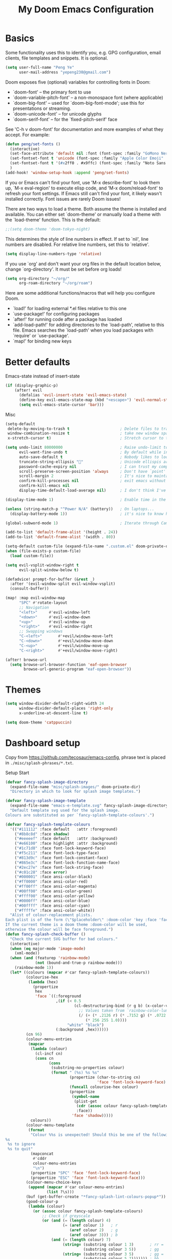 #+title: My Doom Emacs Configuration
#+startup: overview

* Basics
Some functionality uses this to identify you, e.g. GPG configuration, email
clients, file templates and snippets. It is optional.
#+begin_src emacs-lisp
(setq user-full-name "Peng Ye"
      user-mail-address "yepeng230@gmail.com")
#+end_src

Doom exposes five (optional) variables for controlling fonts in Doom:

- `doom-font' -- the primary font to use
- `doom-variable-pitch-font' -- a non-monospace font (where applicable)
- `doom-big-font' -- used for `doom-big-font-mode'; use this for
  presentations or streaming.
- `doom-unicode-font' -- for unicode glyphs
- `doom-serif-font' -- for the `fixed-pitch-serif' face

See 'C-h v doom-font' for documentation and more examples of what they
accept. For example:

#+begin_src emacs-lisp
(defun peng/set-fonts ()
  (interactive)
  (set-face-attribute 'default nil :font (font-spec :family "GoMono Nerd Font" :size 20))
  (set-fontset-font t 'unicode (font-spec :family "Apple Color Emoji" :size 18) nil 'prepend)
  (set-fontset-font t '(#x2ff0 . #x9ffc) (font-spec :family "Noto Sans CJK SC" :size 20) nil 'prepend)
  )
(add-hook! 'window-setup-hook :append 'peng/set-fonts)
#+end_src

If you or Emacs can't find your font, use 'M-x describe-font' to look them
up, `M-x eval-region' to execute elisp code, and 'M-x doom/reload-font' to
refresh your font settings. If Emacs still can't find your font, it likely
wasn't installed correctly. Font issues are rarely Doom issues!

There are two ways to load a theme. Both assume the theme is installed and
available. You can either set `doom-theme' or manually load a theme with the
`load-theme' function. This is the default:
#+begin_src emacs-lisp
;;(setq doom-theme 'doom-tokyo-night)
#+end_src
This determines the style of line numbers in effect. If set to `nil', line
numbers are disabled. For relative line numbers, set this to `relative'.
#+begin_src emacs-lisp
(setq display-line-numbers-type 'relative)
#+end_src

If you use `org' and don't want your org files in the default location below,
change `org-directory'. It must be set before org loads!
#+begin_src emacs-lisp
(setq org-directory "~/org/"
      org-roam-directory "~/org/roam")
#+end_src

Here are some additional functions/macros that will help you configure Doom.

- `load!' for loading external *.el files relative to this one
- `use-package!' for configuring packages
- `after!' for running code after a package has loaded
- `add-load-path!' for adding directories to the `load-path', relative to
  this file. Emacs searches the `load-path' when you load packages with
  `require' or `use-package'.
- `map!' for binding new keys

* Better defaults
Emacs-state instead of insert-state
#+begin_src emacs-lisp
(if (display-graphic-p)
    (after! evil
      (defalias 'evil-insert-state 'evil-emacs-state)
      (define-key evil-emacs-state-map (kbd "<escape>") 'evil-normal-state)
      (setq evil-emacs-state-cursor 'bar)))
#+end_src

Misc
#+begin_src emacs-lisp
(setq-default
 delete-by-moving-to-trash t                      ; Delete files to trash
 window-combination-resize t                      ; take new window space from all other windows (not just current)
 x-stretch-cursor t)                              ; Stretch cursor to the glyph width
#+end_src

#+begin_src emacs-lisp
(setq undo-limit 80000000                         ; Raise undo-limit to 80Mb
      evil-want-fine-undo t                       ; By default while in insert all changes are one big blob. Be more granular
      auto-save-default t                         ; Nobody likes to loose work, I certainly don't
      truncate-string-ellipsis ""                ; Unicode ellispis are nicer than "...", and also save /precious/ space
      password-cache-expiry nil                   ; I can trust my computers ... can't I?
      scroll-preserve-screen-position 'always     ; Don't have `point' jump around
      scroll-margin 2                             ; It's nice to maintain a little margin
      confirm-kill-processes nil                  ; exit emacs without notification when use EAF
      confirm-kill-emacs nil
      display-time-default-load-average nil)      ; I don't think I've ever found this useful
#+end_src

#+begin_src emacs-lisp
(display-time-mode 1)                             ; Enable time in the mode-line
#+end_src

#+begin_src emacs-lisp
(unless (string-match-p "^Power N/A" (battery))   ; On laptops...
  (display-battery-mode 1))                       ; it's nice to know how much power you have
#+end_src

#+begin_src emacs-lisp
(global-subword-mode 1)                           ; Iterate through CamelCase words
#+end_src

#+begin_src emacs-lisp
(add-to-list 'default-frame-alist '(height . 24))
(add-to-list 'default-frame-alist '(width . 80))
#+end_src

#+begin_src emacs-lisp
(setq-default custom-file (expand-file-name ".custom.el" doom-private-dir))
(when (file-exists-p custom-file)
  (load custom-file))
#+end_src

#+begin_src emacs-lisp
(setq evil-vsplit-window-right t
      evil-split-window-below t)
#+end_src

#+begin_src emacs-lisp
(defadvice! prompt-for-buffer (&rest _)
  :after '(evil-window-split evil-window-vsplit)
  (consult-buffer))
#+end_src

#+begin_src emacs-lisp
(map! :map evil-window-map
      "SPC" #'rotate-layout
      ;; Navigation
      "<left>"     #'evil-window-left
      "<down>"     #'evil-window-down
      "<up>"       #'evil-window-up
      "<right>"    #'evil-window-right
      ;; Swapping windows
      "C-<left>"       #'+evil/window-move-left
      "C-<down>"       #'+evil/window-move-down
      "C-<up>"         #'+evil/window-move-up
      "C-<right>"      #'+evil/window-move-right)
#+end_src

#+begin_src emacs-lisp
(after! browse-url
  (setq browse-url-browser-function 'eaf-open-browser
        browse-url-generic-program "eaf-open-browser"))
#+end_src

* Themes
#+begin_src emacs-lisp
(setq window-divider-default-right-width 24
      window-divider-default-places 'right-only
      x-underline-at-descent-line t)

(setq doom-theme 'catppuccin)
#+end_src
* Dashboard setup
Copy from https://github.com/tecosaur/emacs-config, phrase text is placed in ~./misc/splash-phrases/*.txt~.

Setup Start
#+begin_src emacs-lisp
(defvar fancy-splash-image-directory
  (expand-file-name "misc/splash-images/" doom-private-dir)
  "Directory in which to look for splash image templates.")
#+end_src

#+begin_src emacs-lisp
(defvar fancy-splash-image-template
  (expand-file-name "emacs-e-template.svg" fancy-splash-image-directory)
  "Default template svg used for the splash image.
Colours are substituted as per `fancy-splash-template-colours'.")
#+end_src

#+begin_src emacs-lisp
(defvar fancy-splash-template-colours
  '(("#111112" :face default   :attr :foreground)
    ("#8b8c8d" :face shadow)
    ("#eeeeef" :face default   :attr :background)
    ("#e66100" :face highlight :attr :background)
    ("#1c71d8" :face font-lock-keyword-face)
    ("#f5c211" :face font-lock-type-face)
    ("#813d9c" :face font-lock-constant-face)
    ("#865e3c" :face font-lock-function-name-face)
    ("#2ec27e" :face font-lock-string-face)
    ("#c01c28" :face error)
    ("#000001" :face ansi-color-black)
    ("#ff0000" :face ansi-color-red)
    ("#ff00ff" :face ansi-color-magenta)
    ("#00ff00" :face ansi-color-green)
    ("#ffff00" :face ansi-color-yellow)
    ("#0000ff" :face ansi-color-blue)
    ("#00ffff" :face ansi-color-cyan)
    ("#fffffe" :face ansi-color-white))
  "Alist of colour-replacement plists.
Each plist is of the form (\"$placeholder\" :doom-color 'key :face 'face).
If the current theme is a doom theme :doom-color will be used,
otherwise the colour will be face foreground.")
(defun fancy-splash-check-buffer ()
  "Check the current SVG buffer for bad colours."
  (interactive)
  (when (eq major-mode 'image-mode)
    (xml-mode))
  (when (and (featurep 'rainbow-mode)
             (not (bound-and-true-p rainbow-mode)))
    (rainbow-mode 1))
  (let* ((colours (mapcar #'car fancy-splash-template-colours))
         (colourise-hex
          (lambda (hex)
            (propertize
             hex
             'face `((:foreground
                      ,(if (< 0.5
                              (cl-destructuring-bind (r g b) (x-color-values hex)
                                ;; Values taken from `rainbow-color-luminance'
                                (/ (+ (* .2126 r) (* .7152 g) (* .0722 b))
                                   (* 256 255 1.0))))
                           "white" "black")
                      (:background ,hex))))))
         (cn 96)
         (colour-menu-entries
          (mapcar
           (lambda (colour)
             (cl-incf cn)
             (cons cn
                   (cons
                    (substring-no-properties colour)
                    (format " (%s) %s %s"
                            (propertize (char-to-string cn)
                                        'face 'font-lock-keyword-face)
                            (funcall colourise-hex colour)
                            (propertize
                             (symbol-name
                              (plist-get
                               (cdr (assoc colour fancy-splash-template-colours))
                               :face))
                             'face 'shadow)))))
           colours))
         (colour-menu-template
          (format
           "Colour %%s is unexpected! Should this be one of the following?\n
%s
 %s to ignore
 %s to quit"
           (mapconcat
            #'cddr
            colour-menu-entries
            "\n")
           (propertize "SPC" 'face 'font-lock-keyword-face)
           (propertize "ESC" 'face 'font-lock-keyword-face)))
         (colour-menu-choice-keys
          (append (mapcar #'car colour-menu-entries)
                  (list ?\s)))
         (buf (get-buffer-create "*fancy-splash-lint-colours-popup*"))
         (good-colour-p
          (lambda (colour)
            (or (assoc colour fancy-splash-template-colours)
                ;; Check if greyscale
                (or (and (= (length colour) 4)
                         (= (aref colour 1)   ; r
                            (aref colour 2)   ; g
                            (aref colour 3))) ; b
                    (and (= (length colour) 7)
                         (string= (substring colour 1 3)       ; rr =
                                  (substring colour 3 5))      ; gg
                         (string= (substring colour 3 5)       ; gg =
                                  (substring colour 5 7))))))) ; bb
         (prompt-to-replace
          (lambda (target)
            (with-current-buffer buf
              (erase-buffer)
              (insert (format colour-menu-template
                              (funcall colourise-hex target)))
              (setq-local cursor-type nil)
              (set-buffer-modified-p nil)
              (goto-char (point-min)))
            (save-window-excursion
              (pop-to-buffer buf)
              (fit-window-to-buffer (get-buffer-window buf))
              (car (alist-get
                    (read-char-choice
                     (format "Select replacement, %s-%s or SPC: "
                             (char-to-string (caar colour-menu-entries))
                             (char-to-string (caar (last colour-menu-entries))))
                     colour-menu-choice-keys)
                    colour-menu-entries))))))
    (save-excursion
      (goto-char (point-min))
      (while (re-search-forward "#[0-9A-Fa-f]\\{6\\}\\|#[0-9A-Fa-f]\\{3\\}" nil t)
        (recenter)
        (let* ((colour (match-string 0))
               (replacement (and (not (funcall good-colour-p colour))
                                 (funcall prompt-to-replace colour))))
          (when replacement
            (replace-match replacement t t))))
      (message "Done"))))
(defvar fancy-splash-cache-dir (expand-file-name "theme-splashes/" doom-cache-dir))
#+end_src

#+begin_src emacs-lisp
(defvar fancy-splash-sizes
  `((:height 300 :min-height 50 :padding (0 . 2))
    (:height 250 :min-height 42 :padding (2 . 4))
    (:height 200 :min-height 35 :padding (3 . 3))
    (:height 150 :min-height 28 :padding (3 . 3))
    (:height 100 :min-height 20 :padding (2 . 2))
    (:height 75  :min-height 15 :padding (2 . 1))
    (:height 50  :min-height 10 :padding (1 . 0))
    (:height 1   :min-height 0  :padding (0 . 0)))
  "List of plists specifying image sizing states.
Each plist should have the following properties:
- :height, the height of the image
- :min-height, the minimum `frame-height' for image
- :padding, a `+doom-dashboard-banner-padding' (top . bottom) padding
  specification to apply
Optionally, each plist may set the following two properties:
- :template, a non-default template file
- :file, a file to use instead of template")
#+end_src

#+begin_src emacs-lisp
(defun fancy-splash-filename (theme template height)
  "Get the file name for the splash image with THEME and of HEIGHT."
  (expand-file-name (format "%s-%s-%d.svg" theme (file-name-base template) height) fancy-splash-cache-dir))
#+end_src


#+begin_src emacs-lisp
(defun fancy-splash-generate-image (template height)
  "Create a themed image from TEMPLATE of HEIGHT.
The theming is performed using `fancy-splash-template-colours'
and the current theme."
  (with-temp-buffer
    (insert-file-contents template)
    (goto-char (point-min))
    (if (re-search-forward "$height" nil t)
        (replace-match (number-to-string height) t t)
      (if (re-search-forward "height=\"100\\(?:\\.0[0-9]*\\)?\"" nil t)
          (progn
            (replace-match (format "height=\"%s\"" height) t t)
            (goto-char (point-min))
            (when (re-search-forward "\\([ \t\n]\\)width=\"[\\.0-9]+\"[ \t\n]*" nil t)
              (replace-match "\\1")))
        (warn "Warning! fancy splash template: neither $height nor height=100 not found in %s" template)))
    (dolist (substitution fancy-splash-template-colours)
      (goto-char (point-min))
      (let* ((replacement-colour
              (face-attribute (plist-get (cdr substitution) :face)
                              (or (plist-get (cdr substitution) :attr) :foreground)
                              nil 'default))
             (replacement-hex
              (if (string-prefix-p "#" replacement-colour)
                  replacement-colour
                (apply 'format "#%02x%02x%02x"
                       (mapcar (lambda (c) (ash c -8))
                               (color-values replacement-colour))))))
        (while (search-forward (car substitution) nil t)
          (replace-match replacement-hex nil nil))))
    (unless (file-exists-p fancy-splash-cache-dir)
      (make-directory fancy-splash-cache-dir t))
    (let ((inhibit-message t))
      (write-region nil nil (fancy-splash-filename (car custom-enabled-themes) template height)))))
(defun fancy-splash-generate-all-images ()
  "Perform `fancy-splash-generate-image' in bulk."
  (dolist (size fancy-splash-sizes)
    (unless (plist-get size :file)
      (fancy-splash-generate-image
       (or (plist-get size :template)
           fancy-splash-image-template)
       (plist-get size :height)))))
(defun fancy-splash-ensure-theme-images-exist (&optional height)
  "Ensure that the relevant images exist.
Use the image of HEIGHT to check, defaulting to the height of the first
specification in `fancy-splash-sizes'. If that file does not exist for
the current theme, `fancy-splash-generate-all-images' is called. "
  (unless (file-exists-p
           (fancy-splash-filename
            (car custom-enabled-themes)
            fancy-splash-image-template
            (or height (plist-get (car fancy-splash-sizes) :height))))
    (fancy-splash-generate-all-images)))
#+end_src


#+begin_src emacs-lisp
(defun fancy-splash-clear-cache (&optional delete-files)
  "Clear all cached fancy splash images.
Optionally delete all cache files and regenerate the currently relevant set."
  (interactive (list t))
  (dolist (size fancy-splash-sizes)
    (unless (plist-get size :file)
      (let ((image-file
             (fancy-splash-filename
              (car custom-enabled-themes)
              (or (plist-get size :template)
                  fancy-splash-image-template)
              (plist-get size :height))))
        (image-flush (create-image image-file) t))))
  (message "Fancy splash image cache cleared!")
  (when delete-files
    (delete-directory fancy-splash-cache-dir t)
    (fancy-splash-generate-all-images)
    (message "Fancy splash images cache deleted!")))
#+end_src

#+begin_src emacs-lisp
(defun fancy-splash-switch-template ()
  "Switch the template used for the fancy splash image."
  (interactive)
  (let ((new (completing-read
              "Splash template: "
              (mapcar
               (lambda (template)
                 (replace-regexp-in-string "-template\\.svg$" "" template))
               (directory-files fancy-splash-image-directory nil "-template\\.svg\\'"))
              nil t)))
    (setq fancy-splash-image-template
          (expand-file-name (concat new "-template.svg") fancy-splash-image-directory))
    (fancy-splash-clear-cache)
    (message "") ; Clear message from `fancy-splash-clear-cache'.
    (setq fancy-splash--last-size nil)
    (fancy-splash-apply-appropriate-image)))
#+end_src

#+begin_src emacs-lisp
(defun fancy-splash-get-appropriate-size ()
  "Find the firt `fancy-splash-sizes' with min-height of at least frame height."
  (let ((height (frame-height)))
    (cl-some (lambda (size) (when (>= height (plist-get size :min-height)) size))
             fancy-splash-sizes)))
#+end_src

#+begin_src emacs-lisp
(setq fancy-splash--last-size nil)
(setq fancy-splash--last-theme nil)
(defun fancy-splash-apply-appropriate-image (&rest _)
  "Ensure the appropriate splash image is applied to the dashboard.
This function's signature is \"&rest _\" to allow it to be used
in hooks that call functions with arguments."
  (let ((appropriate-size (fancy-splash-get-appropriate-size)))
    (unless (and (equal appropriate-size fancy-splash--last-size)
                 (equal (car custom-enabled-themes) fancy-splash--last-theme))
      (unless (plist-get appropriate-size :file)
        (fancy-splash-ensure-theme-images-exist (plist-get appropriate-size :height)))
      (setq fancy-splash-image
            (or (plist-get appropriate-size :file)
                (fancy-splash-filename (car custom-enabled-themes)
                                       fancy-splash-image-template
                                       (plist-get appropriate-size :height)))
            +doom-dashboard-banner-padding (plist-get appropriate-size :padding)
            fancy-splash--last-size appropriate-size
            fancy-splash--last-theme (car custom-enabled-themes))
      (+doom-dashboard-reload))))
(defun doom-dashboard-draw-ascii-emacs-banner-fn ()
  (let* ((banner
          '(",---.,-.-.,---.,---.,---."
            "|---'| | |,---||    `---."
            "`---'` ' '`---^`---'`---'"))
         (longest-line (apply #'max (mapcar #'length banner))))
    (put-text-property
     (point)
     (dolist (line banner (point))
       (insert (+doom-dashboard--center
                +doom-dashboard--width
                (concat
                 line (make-string (max 0 (- longest-line (length line)))
                                   32)))
               "\n"))
     'face 'doom-dashboard-banner)))
#+end_src

#+begin_src emacs-lisp
(unless (display-graphic-p) ; for some reason this messes up the graphical splash screen atm
  (setq +doom-dashboard-ascii-banner-fn #'doom-dashboard-draw-ascii-emacs-banner-fn))
#+end_src

#+begin_src emacs-lisp
(defvar splash-phrase-source-folder
  (expand-file-name "misc/splash-phrases" doom-private-dir)
  "A folder of text files with a fun phrase on each line.")
#+end_src

#+begin_src emacs-lisp
(defvar splash-phrase-sources
  (let* ((files (directory-files splash-phrase-source-folder nil "\\.txt\\'"))
         (sets (delete-dups (mapcar
                             (lambda (file)
                               (replace-regexp-in-string "\\(?:-[0-9]+-\\w+\\)?\\.txt" "" file))
                             files))))
    (mapcar (lambda (sset)
              (cons sset
                    (delq nil (mapcar
                               (lambda (file)
                                 (when (string-match-p (regexp-quote sset) file)
                                   file))
                               files))))
            sets))
  "A list of cons giving the phrase set name, and a list of files which contain phrase components.")
#+end_src

#+begin_src emacs-lisp
(defvar splash-phrase-set
  (nth (random (length splash-phrase-sources)) (mapcar #'car splash-phrase-sources))
  "The default phrase set. See `splash-phrase-sources'.")
#+end_src

#+begin_src emacs-lisp
(defun splash-phrase-set-random-set ()
  "Set a new random splash phrase set."
  (interactive)
  (setq splash-phrase-set
        (nth (random (1- (length splash-phrase-sources)))
             (cl-set-difference (mapcar #'car splash-phrase-sources) (list splash-phrase-set))))
  (+doom-dashboard-reload t))
#+end_src

#+begin_src emacs-lisp
(defun splash-phrase-select-set ()
  "Select a specific splash phrase set."
  (interactive)
  (setq splash-phrase-set (completing-read "Phrase set: " (mapcar #'car splash-phrase-sources)))
  (+doom-dashboard-reload t))
#+end_src

#+begin_src emacs-lisp
(defvar splash-phrase--cached-lines nil)
#+end_src

#+begin_src emacs-lisp
(defun splash-phrase-get-from-file (file)
  "Fetch a random line from FILE."
  (let ((lines (or (cdr (assoc file splash-phrase--cached-lines))
                   (cdar (push (cons file
                                     (with-temp-buffer
                                       (insert-file-contents (expand-file-name file splash-phrase-source-folder))
                                       (split-string (string-trim (buffer-string)) "\n")))
                               splash-phrase--cached-lines)))))
    (nth (random (length lines)) lines)))
#+end_src

#+begin_src emacs-lisp
(defun splash-phrase (&optional set)
  "Construct a splash phrase from SET. See `splash-phrase-sources'."
  (mapconcat
   #'splash-phrase-get-from-file
   (cdr (assoc (or set splash-phrase-set) splash-phrase-sources))
   " "))
#+end_src

#+begin_src emacs-lisp
(defun splash-phrase-dashboard-formatted ()
  "Get a splash phrase, flow it over multiple lines as needed, and fontify it."
  (mapconcat
   (lambda (line)
     (+doom-dashboard--center
      +doom-dashboard--width
      (with-temp-buffer
        (insert-text-button
         line
         'action
         (lambda (_) (+doom-dashboard-reload t))
         'face 'doom-dashboard-menu-title
         'mouse-face 'doom-dashboard-menu-title
         'help-echo "Random phrase"
         'follow-link t)
        (buffer-string))))
   (split-string
    (with-temp-buffer
      (insert (splash-phrase))
      (setq fill-column (min 70 (/ (* 2 (window-width)) 3)))
      (fill-region (point-min) (point-max))
      (buffer-string))
    "\n")
   "\n"))
#+end_src

#+begin_src emacs-lisp
(defun splash-phrase-dashboard-insert ()
  "Insert the splash phrase surrounded by newlines."
  (insert "\n" (splash-phrase-dashboard-formatted) "\n"))
#+end_src


#+begin_src emacs-lisp
(defun +doom-dashboard-setup-modified-keymap ()
  (setq +doom-dashboard-mode-map (make-sparse-keymap))
  (map! :map +doom-dashboard-mode-map
        :desc "Find file" :ng "f" #'find-file
        :desc "Recent files" :ng "r" #'consult-recent-file
        :desc "Config dir" :ng "C" #'doom/open-private-config
        :desc "Open config.org" :ng "c" (cmd! (find-file (expand-file-name "config.org" doom-user-dir)))
        :desc "Open org-mode root" :ng "O" (cmd! (find-file (expand-file-name "lisp/org/" doom-user-dir)))
        :desc "Open dotfile" :ng "." (cmd! (doom-project-find-file "~/.config/"))
        :desc "Notes (roam)" :ng "n" #'org-roam-node-find
        :desc "Switch buffer" :ng "b" #'+vertico/switch-workspace-buffer
        :desc "Switch buffers (all)" :ng "B" #'consult-buffer
        :desc "IBuffer" :ng "i" #'ibuffer
        :desc "Previous buffer" :ng "p" #'previous-buffer
        :desc "Set theme" :ng "t" #'consult-theme
        :desc "Quit" :ng "Q" #'save-buffers-kill-terminal
        :desc "Search" :ng "o" #'eaf-open-browser-with-history
        :desc "Show keybindings" :ng "h" (cmd! (which-key-show-keymap '+doom-dashboard-mode-map))))
#+end_src

#+begin_src emacs-lisp
(add-transient-hook! #'+doom-dashboard-mode (+doom-dashboard-setup-modified-keymap))
(add-transient-hook! #'+doom-dashboard-mode :append (+doom-dashboard-setup-modified-keymap))
(add-hook! 'doom-init-ui-hook :append (+doom-dashboard-setup-modified-keymap))
#+end_src

#+begin_src emacs-lisp
(map! :leader :desc "Dashboard" "o s d" #'+doom-dashboard/open)
#+end_src

#+begin_src emacs-lisp
(defun +doom-dashboard-benchmark-line ()
  "Insert the load time line."
  (when doom-init-time
    (insert
     "\n\n"
     (propertize
      (+doom-dashboard--center
       +doom-dashboard--width
       (doom-display-benchmark-h 'return))
      'face 'doom-dashboard-loaded))))
#+end_src

#+begin_src emacs-lisp
(remove-hook 'doom-after-init-hook #'doom-display-benchmark-h)
#+end_src

#+begin_src emacs-lisp
(setq +doom-dashboard-functions
      (list #'doom-dashboard-widget-banner
            #'+doom-dashboard-benchmark-line
            #'splash-phrase-dashboard-insert))
#+end_src

#+begin_src emacs-lisp
(defun +doom-dashboard-tweak (&optional _)
  (with-current-buffer (get-buffer +doom-dashboard-name)
    (setq-local line-spacing 0.2
                mode-line-format nil
                evil-normal-state-cursor (list nil))))
#+end_src

#+begin_src emacs-lisp
(add-hook '+doom-dashboard-mode-hook #'+doom-dashboard-tweak)
(add-hook 'doom-after-init-hook #'+doom-dashboard-tweak 1)
(setq +doom-dashboard-name "► Doom"
      doom-fallback-buffer-name +doom-dashboard-name)
#+end_src

#+begin_src emacs-lisp
(add-hook 'window-size-change-functions #'fancy-splash-apply-appropriate-image)
(add-hook 'doom-load-theme-hook #'fancy-splash-apply-appropriate-image)
#+end_src

#+begin_src emacs-lisp
(setq frame-title-format
      '(""
        (:eval
         (if (string-match-p (regexp-quote (or (bound-and-true-p org-roam-directory) "\u0000"))
                             (or buffer-file-name ""))
             (replace-regexp-in-string
              ".*/[0-9]*-?" "☰ "
              (subst-char-in-string ?_ ?\s buffer-file-name))
           "%b"))
        (:eval
         (when-let ((project-name (and (featurep 'projectile) (projectile-project-name))))
           (unless (string= "-" project-name)
             (format (if (buffer-modified-p)  " ◉ %s" "  ●  %s") project-name))))))
#+end_src

Setup End

* Emacs Application Framework
#+begin_src emacs-lisp
(use-package! eaf
  :defer t
  :load-path "~/.config/emacs/.local/straight/repos/emacs-application-framework"
  :hook (eaf-mode . centaur-tabs-mode)
  :custom
  (eaf-browser-continue-where-left-off t)
  (eaf-browser-enable-adblocker t)
  (browse-url-browser-function 'eaf-open-browser)
  :init
  ;; maps
  (map! :leader :desc "eaf search it"
        "o s e" #'eaf-search-it)
  (map! :leader :desc "eaf browser with history"
        "o s b" #'eaf-open-browser-with-history)
  :config
  (require 'eaf-browser)
  (require 'eaf-pdf-viewer)
  (require 'eaf-pyqterminal)
  (require 'eaf-evil)
  (setq eaf-evil-leader-key "C-SPC")
  (defalias 'browse-web #'eaf-open-browser)
  (eaf-bind-key scroll_up "C-n" eaf-pdf-viewer-keybinding)
  (eaf-bind-key scroll_down "C-p" eaf-pdf-viewer-keybinding)
  (eaf-bind-key nil "M-q" eaf-browser-keybinding)
  (setq eaf-browser-default-search-engine "duckduckgo")
  (setq eaf-proxy-type "http")
  (setq eaf-proxy-host "127.0.0.1")
  (setq eaf-proxy-port "7890")
  )
#+end_src
* Calulator
** CalcTex
For prettier lookup
#+begin_src emacs-lisp
(use-package! calctex
  :defer t
  :commands (calctex-mode calc)
  :init
  (add-hook 'calc-mode-hook #'calctex-mode)
  :config
  (setq calctex-additional-latex-packages "
\\usepackage[usenames]{xcolor}
\\usepackage{soul}
\\usepackage{adjustbox}
\\usepackage{amsmath}
\\usepackage{amssymb}
\\usepackage{siunitx}
\\usepackage{cancel}
\\usepackage{mathtools}
\\usepackage{mathalpha}
\\usepackage{xparse}
\\usepackage{arevmath}"
        calctex-additional-latex-macros
        (concat calctex-additional-latex-macros
                "\n\\let\\evalto\\Rightarrow"))
  (defadvice! no-messaging-a (orig-fn &rest args)
    :around #'calctex-default-dispatching-render-process
    (let ((inhibit-message t) message-log-max)
      (apply orig-fn args)))
  ;; Fix hardcoded dvichop path (whyyyyyyy)
  (let ((vendor-folder (concat (file-truename doom-local-dir)
                               "straight/"
                               (format "build-%s" emacs-version)
                               "/calctex/vendor/")))
    (setq calctex-dvichop-sty (concat vendor-folder "texd/dvichop")
          calctex-dvichop-bin (concat vendor-folder "texd/dvichop")))
  (unless (file-exists-p calctex-dvichop-bin)
    (message "CalcTeX: Building dvichop binary")
    (let ((default-directory (file-name-directory calctex-dvichop-bin)))
      (call-process "make" nil nil nil))))
#+end_src

** Defaults
#+begin_src emacs-lisp
(setq calc-angle-mode 'rad  ; radians are rad
      calc-symbolic-mode t) ; keeps expressions like \sqrt{2} irrational for as long as possible
#+end_src

* Plaintext
#+begin_src emacs-lisp
(after! text-mode
  (add-hook! 'text-mode-hook
    (unless (derived-mode-p 'org-mode)
      ;; Apply ANSI color codes
      (with-silent-modifications
        (ansi-color-apply-on-region (point-min) (point-max) t)))))
#+end_src
* Org mode
** Org mode itself
#+begin_src emacs-lisp :tangle no
(use-package! org
  :defer t
  :config
  (org-num-mode t)
  (add-hook 'org-mode-hook 'org-display-inline-images)
  (custom-set-variables
   '(org-export-backends '(ascii beamed html calendar latex DOT))
  )
#+end_src
** Transclusion
#+begin_src emacs-lisp
(use-package! org-transclusion
  :after org
  :commands org-transclusion-mode
  :init
  (map! :after org :map org-mode-map
        "<f12>" #'org-transclusion-mode))
#+end_src
** Import other files with pandoc
#+begin_src emacs-lisp
(use-package! org-pandoc-import
  :after org)
#+end_src
** Better defaults
#+begin_src emacs-lisp
(map! :map evil-org-mode-map
      :after evil-org
      :n "g <up>" #'org-backward-heading-same-level
      :n "g <down>" #'org-forward-heading-same-level
      :n "g <left>" #'org-up-element
      :n "g <right>" #'org-down-element)
#+end_src
** cdlatex
#+begin_src emacs-lisp
(add-hook 'org-mode-hook 'turn-on-org-cdlatex)
#+end_src

It's handy to be able to quickly insert environments with =C-c }=. I almost always
want to edit them afterwards though, so let's make that happen by default.
#+begin_src emacs-lisp
(defadvice! org-edit-latex-emv-after-insert ()
  :after #'org-cdlatex-environment-indent
  (org-edit-latex-environment))
#+end_src
** Reveal Export
#+begin_src emacs-lisp
(setq org-re-reveal-theme "white"
      org-re-reveal-transition "slide"
      org-re-reveal-plugins '(markdown notes math search zoom))
#+end_src
** Org Latex
#+begin_src emacs-lisp
(setq org-latex-pdf-process
      '("xelatex -interaction nonstopmode %f"
	"xelatex -interaction nonstopmode %f"))

;; code执行免应答（Eval code without confirm）
(setq org-confirm-babel-evaluate nil)
;; Auctex
(setq TeX-auto-save t)
(setq TeX-parse-self t)
(setq-default TeX-master nil)
(defun org-mode-article-modes ()
  (reftex-mode t)
  (and (buffer-file-name)
       (file-exists-p (buffer-file-name))
       (reftex-parse-all)))
(add-hook 'org-mode-hook
          (lambda ()
            (if (member "REFTEX" org-todo-keywords-1)
                (org-mode-article-modes))))
(unless (boundp 'org-export-latex-classes)
  (setq org-export-latex-classes nil))

(with-eval-after-load 'ox-latex
(add-to-list 'org-latex-classes
             '("org-article"
	       "\\documentclass{article}
                 \\usepackage{graphicx}
                 \\usepackage{xcolor}
                 \\usepackage{xeCJK}
                 \\usepackage{ctex}
                 \\usepackage{fixltx2e}
                 \\usepackage{longtable}
                 \\usepackage{float}
                 \\usepackage{tikz}
                 \\usepackage{wrapfig}
                 \\usepackage{latexsym,amssymb,amsmath}
                 \\usepackage{textcomp}
                 \\usepackage{listings}
                \\usepackage{marvosym}
                \\usepackage{textcomp}
                \\usepackage{latexsym}
                \\usepackage{natbib}
                \\usepackage{geometry}
                [NO-DEFAULT-PACKAGES]
                [PACKAGES]
                [EXTRA]"
               ("\\section{%s}" . "\\section*{%s}")
               ("\\subsection{%s}" . "\\subsection*{%s}")
               ("\\subsubsection{%s}" . "\\subsubsection*{%s}")
               ("\\paragraph{%s}" . "\\paragraph*{%s}")
               ("\\subparagraph{%s}" . "\\subparagraph*{%s}")))


(add-to-list 'org-latex-classes
             '("cn-article"
	       "\\documentclass[10pt,a4paper]{article}
\\usepackage{graphicx}
\\usepackage{xcolor}
\\usepackage{xeCJK}
\\usepackage{lmodern}
\\usepackage{ctex}
\\usepackage{verbatim}
\\usepackage{fixltx2e}
\\usepackage{longtable}
\\usepackage{float}
\\usepackage{tikz}
\\usepackage{wrapfig}
\\usepackage{soul}
\\usepackage{textcomp}
\\usepackage{listings}
\\usepackage{geometry}
\\usepackage{algorithm}
\\usepackage{algorithmic}
\\usepackage{marvosym}
\\usepackage{wasysym}
\\usepackage{latexsym}
\\usepackage{natbib}
\\usepackage{fancyhdr}
\\usepackage[xetex,colorlinks=true,CJKbookmarks=true,
linkcolor=blue,
urlcolor=blue,
menucolor=blue]{hyperref}
\\usepackage{fontspec,xunicode,xltxtra}
\\setmainfont[BoldFont=Adobe Heiti Std]{Adobe Song Std}
\\setsansfont[BoldFont=Adobe Heiti Std]{AR PL UKai CN}
\\setmonofont{Bitstream Vera Sans Mono}
\\newcommand\\fontnamemono{AR PL UKai CN}%等宽字体
\\newfontinstance\\MONO{\\fontnamemono}
\\newcommand{\\mono}[1]{{\\MONO #1}}
\\setCJKmainfont[Scale=0.9]{Adobe Heiti Std}%中文字体
\\setCJKmonofont[Scale=0.9]{Adobe Heiti Std}
\\hypersetup{unicode=true}
\\geometry{a4paper, textwidth=6.5in, textheight=10in,
marginparsep=7pt, marginparwidth=.6in}
\\definecolor{foreground}{RGB}{220,220,204}%浅灰
\\definecolor{background}{RGB}{62,62,62}%浅黑
\\definecolor{preprocess}{RGB}{250,187,249}%浅紫
\\definecolor{var}{RGB}{239,224,174}%浅肉色
\\definecolor{string}{RGB}{154,150,230}%浅紫色
\\definecolor{type}{RGB}{225,225,116}%浅黄
\\definecolor{function}{RGB}{140,206,211}%浅天蓝
\\definecolor{keyword}{RGB}{239,224,174}%浅肉色
\\definecolor{comment}{RGB}{180,98,4}%深褐色
\\definecolor{doc}{RGB}{175,215,175}%浅铅绿
\\definecolor{comdil}{RGB}{111,128,111}%深灰
\\definecolor{constant}{RGB}{220,162,170}%粉红
\\definecolor{buildin}{RGB}{127,159,127}%深铅绿
\\punctstyle{kaiming}
\\title{}
\\fancyfoot[C]{\\bfseries\\thepage}
\\chead{\\MakeUppercase\\sectionmark}
\\pagestyle{fancy}
\\tolerance=1000
[NO-DEFAULT-PACKAGES]
[NO-PACKAGES]"
	       ("\\section{%s}" . "\\section*{%s}")
	       ("\\subsection{%s}" . "\\subsection*{%s}")
	       ("\\subsubsection{%s}" . "\\subsubsection*{%s}")
	       ("\\paragraph{%s}" . "\\paragraph*{%s}")
	       ("\\subparagraph{%s}" . "\\subparagraph*{%s}")))

;; 使用Listings宏包格式化源代码(只是把代码框用listing环境框起来，还需要额外的设置)
(setq org-export-latex-listings t)
;; Options for \lset command（reference to listing Manual)
(setq org-export-latex-listings-options
      '(
        ("basicstyle" "\\color{foreground}\\small\\mono")           ; 源代码字体样式
        ("keywordstyle" "\\color{function}\\bfseries\\small\\mono") ; 关键词字体样式
        ("identifierstyle" "\\color{doc}\\small\\mono")
        ("commentstyle" "\\color{comment}\\small\\itshape")         ; 批注样式
        ("stringstyle" "\\color{string}\\small")                    ; 字符串样式
        ("showstringspaces" "false")                                ; 字符串空格显示
        ("numbers" "left")                                          ; 行号显示
        ("numberstyle" "\\color{preprocess}")                       ; 行号样式
        ("stepnumber" "1")                                          ; 行号递增
        ("backgroundcolor" "\\color{background}")                   ; 代码框背景色
        ("tabsize" "4")                                             ; TAB等效空格数
        ("captionpos" "t")                                          ; 标题位置 top or buttom(t|b)
        ("breaklines" "true")                                       ; 自动断行
        ("breakatwhitespace" "true")                                ; 只在空格分行
        ("showspaces" "false")                                      ; 显示空格
        ("columns" "flexible")                                      ; 列样式
        ("frame" "single")                                          ; 代码框：阴影盒
        ("frameround" "tttt")                                       ; 代码框： 圆角
        ("framesep" "0pt")
        ("framerule" "8pt")
        ("rulecolor" "\\color{background}")
        ("fillcolor" "\\color{white}")
        ("rulesepcolor" "\\color{comdil}")
        ("framexleftmargin" "10mm")
        ))
)
#+end_src
** Beamer
#+begin_src emacs-lisp
(setq org-beamer-theme "[progressbar=foot]metropolis")
#+end_src
** Org Modern
#+begin_src emacs-lisp
(use-package! org-modern
  :hook (org-mode . global-org-modern-mode)
  :config
  (setq org-modern-label-border 0.3))
#+end_src

* Lookup setup
** Dash-docs
#+begin_src emacs-lisp
(after! +lookup
  (set-lookup-handlers! 'eaf-open-browser-other-window
    :modes '(emacs-lisp-mode
             c++-mode
             markdown-mode
             org-mode)))
#+end_src
* pyim
#+begin_src emacs-lisp
(use-package! pyim
  :config
  (require 'pyim-cregexp-utils)
  (require 'pyim-liberime)
  ;; 如果使用 popup page tooltip, 就需要加载 popup 包。
  ;; (require 'popup nil t)
  ;; (setq pyim-page-tooltip 'popup)

  ;; 如果使用 pyim-dregcache dcache 后端，就需要加载 pyim-dregcache 包。
  ;; (require 'pyim-dregcache)
  ;; (setq pyim-dcache-backend 'pyim-dregcache)

  ;; 加载 basedict 拼音词库。
  (pyim-basedict-enable)

  ;; 将 Emacs 默认输入法设置为 pyim.
  (setq default-input-method "pyim")

  ;; 显示 5 个候选词。
  (setq pyim-page-length 5)

  ;; 金手指设置，可以将光标处的编码（比如：拼音字符串）转换为中文。
  (global-set-key (kbd "M-j") 'pyim-convert-string-at-point)

  ;; 按 "C-<return>" 将光标前的 regexp 转换为可以搜索中文的 regexp.
  (define-key minibuffer-local-map (kbd "C-<return>") 'pyim-cregexp-convert-at-point)

  ;; 设置 pyim 默认使用的输入法策略，我使用全拼。
  (pyim-default-scheme 'ziranma-shuangpin)
  ;; (pyim-default-scheme 'wubi)
  ;; (pyim-default-scheme 'cangjie)

  ;; 设置 pyim 是否使用云拼音
  (setq pyim-cloudim 'baidu)

  ;; 设置 pyim 探针
  ;; 我自己使用的中英文动态切换规则是：
  ;; 1. 光标只有在注释里面时，才可以输入中文。
  ;; 2. 光标前是汉字字符时，才能输入中文。
  ;; 3. 使用 M-j 快捷键，强制将光标前的拼音字符串转换为中文。
  (setq-default pyim-english-input-switch-functions
                '(pyim-probe-org-structure-template))

  (setq-default pyim-punctuation-half-width-functions
                '(pyim-probe-punctuation-line-beginning
                  pyim-probe-punctuation-after-punctuation))

  ;; 开启代码搜索中文功能（比如拼音，五笔码等）
  (pyim-isearch-mode 1)
)

(use-package! pyim-basedict
  :after pyim)
#+end_src
